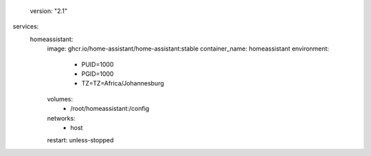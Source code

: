   version: "2.1"
services:
  homeassistant:
    image: ghcr.io/home-assistant/home-assistant:stable
    container_name: homeassistant
    environment:
      - PUID=1000
      - PGID=1000
      - TZ=TZ=Africa/Johannesburg
    volumes:
      - /root/homeassistant:/config
    networks:
      - host
    restart: unless-stopped
    
